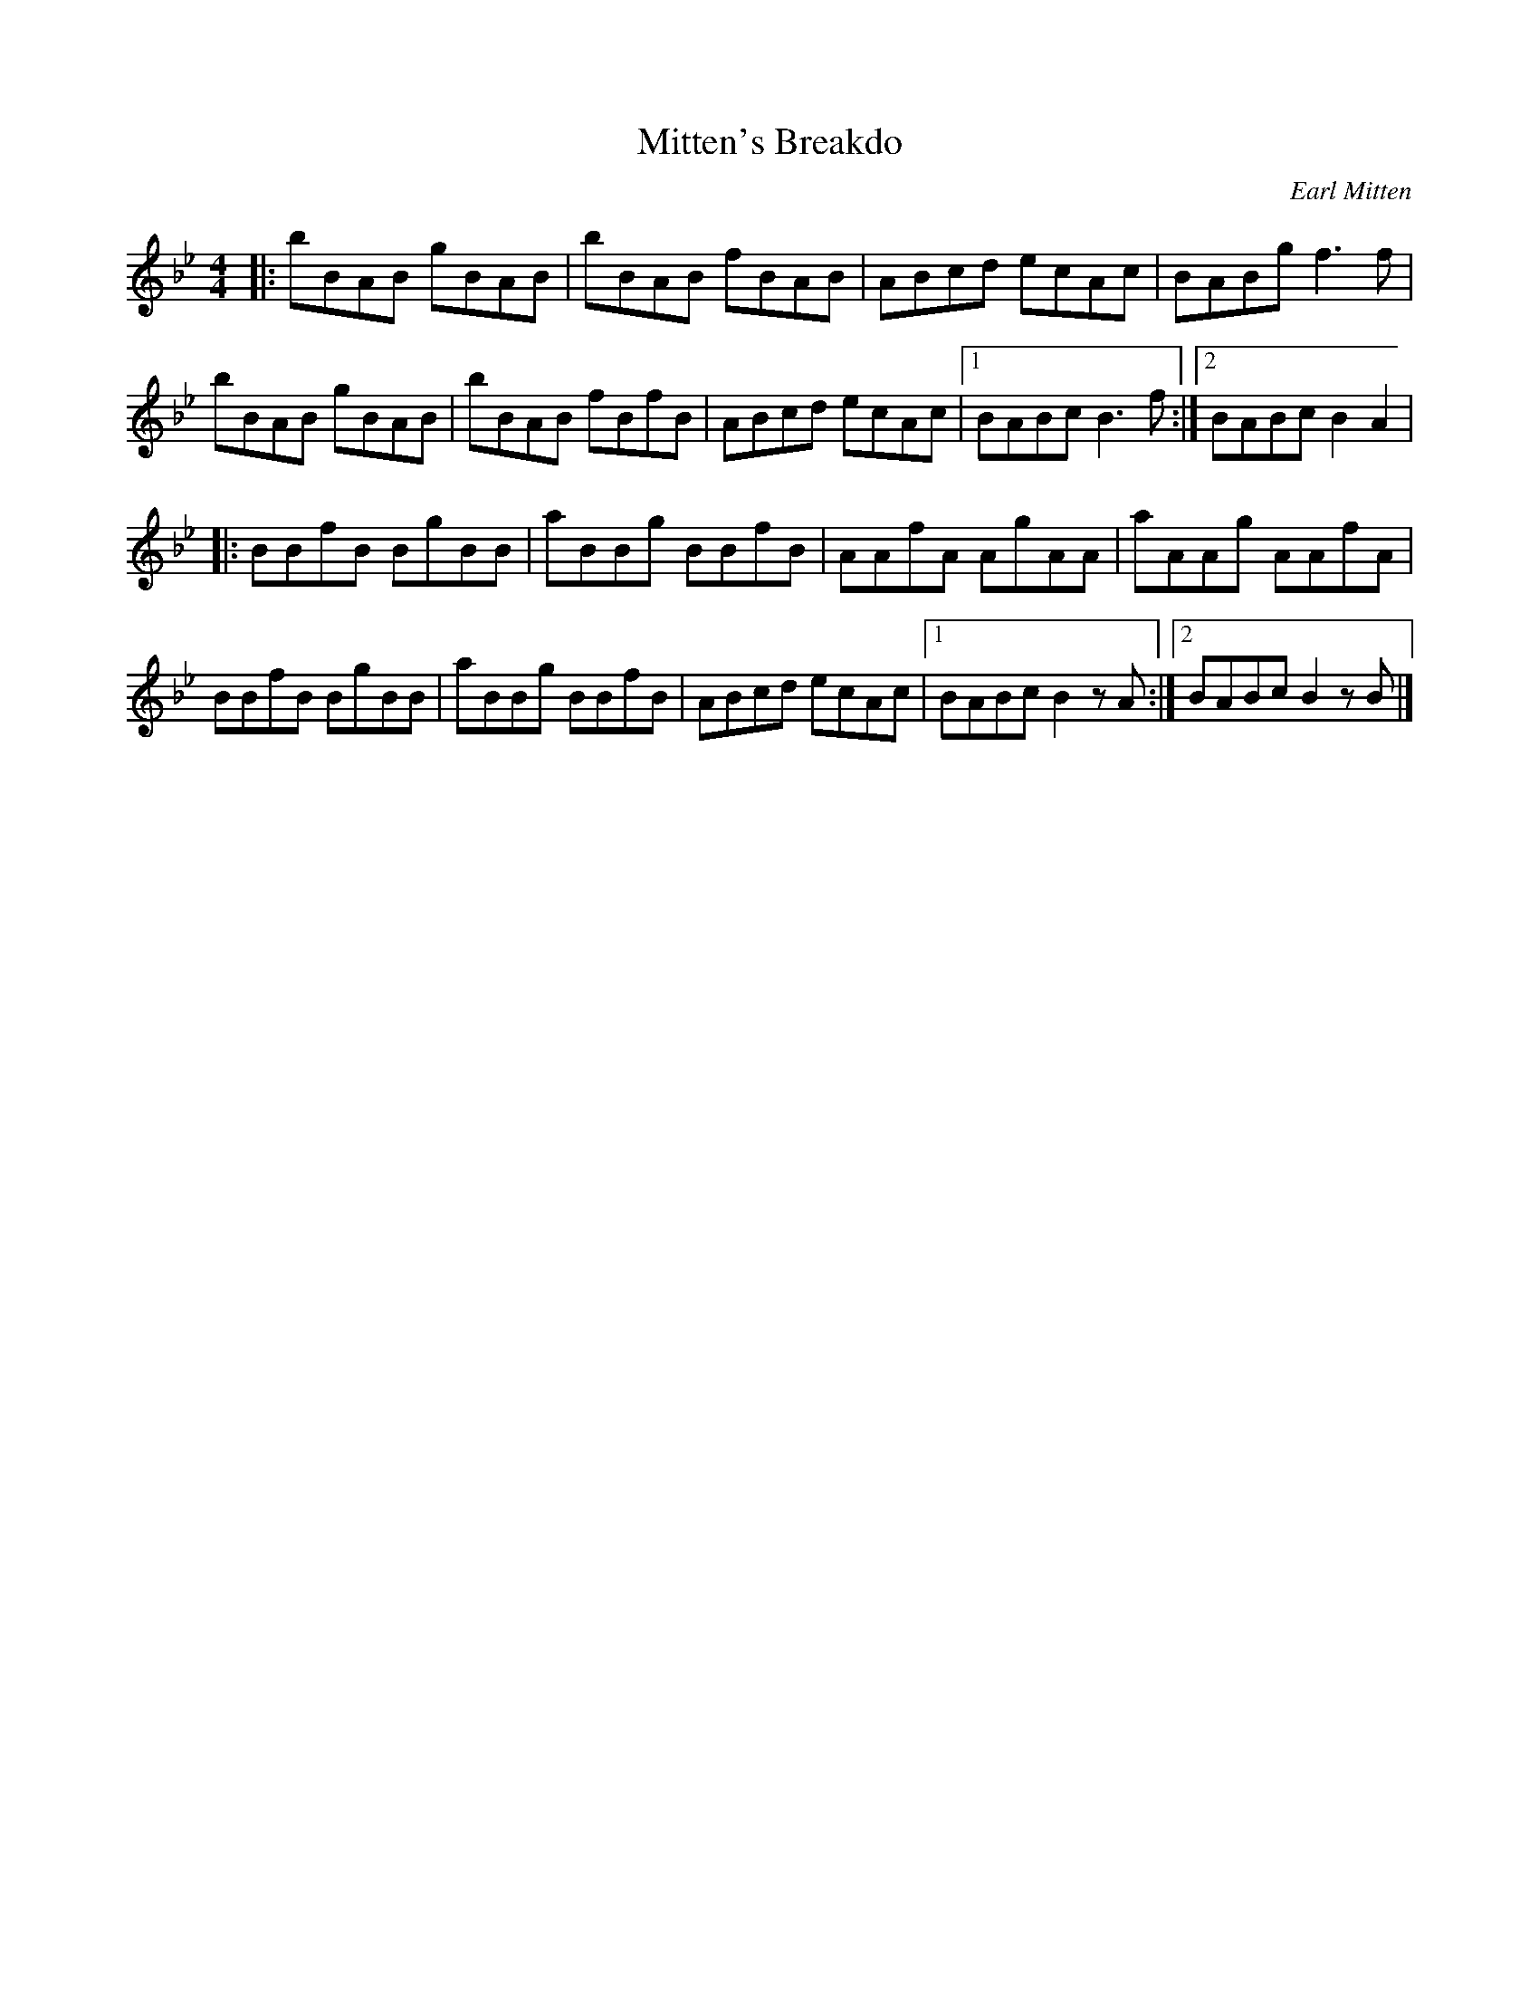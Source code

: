 X: 20
T:Mitten's Breakdo
R:reel
C:Earl Mitten
N:Canadian Old Time reel
D:Lonely Bird - Aly Bain
Z:Added by Alf 
M:4/4
L:1/8
K:Bb 
|:bBAB gBAB|bBAB fBAB|ABcd ecAc|BABg f3f|
bBAB gBAB|bBAB fBfB|ABcd ecAc|[1 BABc B3f:|[2 BABc B2A2|
|:BBfB BgBB|aBBg BBfB|AAfA AgAA|aAAg AAfA|
BBfB BgBB|aBBg BBfB|ABcd ecAc|[1 BABc B2zA:|[2 BABc B2zB|]
